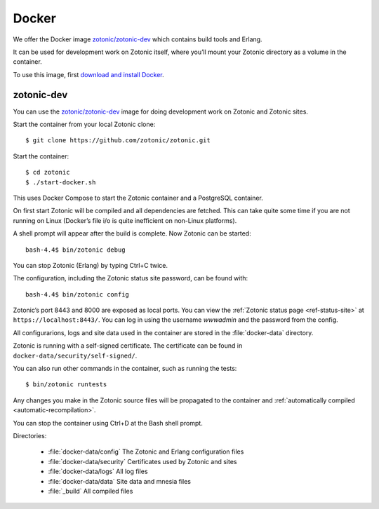 .. highlight:: bash

.. _guide-docker:

Docker
======

We offer the Docker image `zotonic/zotonic-dev`_ which contains build tools and Erlang.

It can be used for development work on Zotonic itself, where you’ll mount your Zotonic directory
as a volume in the container.

To use this image, first `download and install Docker`_.


zotonic-dev
-----------

You can use the `zotonic/zotonic-dev`_ image for doing development work
on Zotonic and Zotonic sites.

Start the container from your local Zotonic clone::

    $ git clone https://github.com/zotonic/zotonic.git

Start the container::

    $ cd zotonic
    $ ./start-docker.sh

This uses Docker Compose to start the Zotonic container and a PostgreSQL container.

On first start Zotonic will be compiled and all dependencies are fetched.
This can take quite some time if you are not running on Linux (Docker’s file i/o is
quite inefficient on non-Linux platforms).

A shell prompt will appear after the build is complete. Now Zotonic can be
started::

    bash-4.4$ bin/zotonic debug

You can stop Zotonic (Erlang) by typing Ctrl+C twice.

The configuration, including the Zotonic status site password, can be found with::

    bash-4.4$ bin/zotonic config

Zotonic’s port 8443 and 8000 are exposed as local ports. You can  view the
:ref:`Zotonic status page <ref-status-site>` at ``https://localhost:8443/``.
You can log in using the username `wwwadmin` and the password from the config.

All configurarions, logs and site data used in the container are stored in the
:file:`docker-data` directory.

Zotonic is running with a self-signed certificate. The certificate can be found
in ``docker-data/security/self-signed/``.

You can also run other commands in the container, such as running the tests::

    $ bin/zotonic runtests

Any changes you make in the Zotonic source files will be propagated to the
container and :ref:`automatically compiled <automatic-recompilation>`.

You can stop the container using Ctrl+D at the Bash shell prompt.

Directories:

 * :file:`docker-data/config` The Zotonic and Erlang configuration files
 * :file:`docker-data/security` Certificates used by Zotonic and sites
 * :file:`docker-data/logs` All log files
 * :file:`docker-data/data` Site data and mnesia files
 * :file:`_build` All compiled files

.. _zotonic/zotonic-dev: https://hub.docker.com/r/zotonic/zotonic-dev/
.. _Docker Compose: https://docs.docker.com/compose/
.. _download and install Docker: https://www.docker.com/get-started
